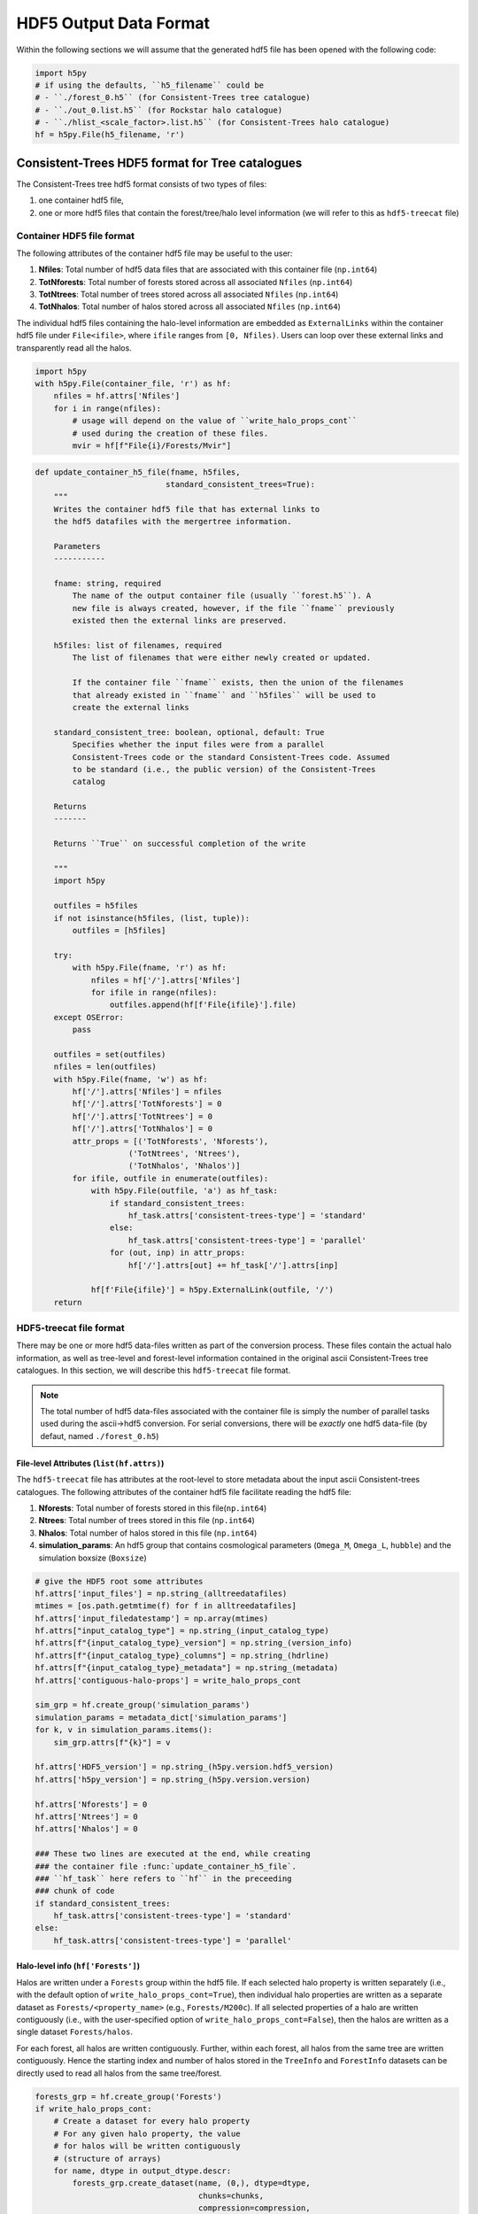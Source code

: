 .. _data_formats:

#########################
HDF5 Output Data Format
#########################


Within the following sections we will assume that the generated hdf5 file has been opened with the following code:

.. code-block:: python

    import h5py
    # if using the defaults, ``h5_filename`` could be
    # - ``./forest_0.h5`` (for Consistent-Trees tree catalogue)
    # - ``./out_0.list.h5`` (for Rockstar halo catalogue)
    # - ``./hlist_<scale_factor>.list.h5`` (for Consistent-Trees halo catalogue)
    hf = h5py.File(h5_filename, 'r')

Consistent-Trees HDF5 format for Tree catalogues
*************************************************

The Consistent-Trees tree hdf5 format consists of two types of files:

#. one container hdf5 file,
#. one or more hdf5 files that contain the forest/tree/halo level information (we will refer to this as ``hdf5-treecat`` file)

Container HDF5 file format
===========================

The following attributes of the container hdf5 file may be useful to the user:

#. **Nfiles**: Total number of hdf5 data files that are associated with this container file (``np.int64``)
#. **TotNforests**: Total number of forests stored across all associated ``Nfiles`` (``np.int64``)
#. **TotNtrees**: Total number of trees stored across all associated ``Nfiles`` (``np.int64``)
#. **TotNhalos**: Total number of halos stored across all associated ``Nfiles`` (``np.int64``)

The individual hdf5 files containing the halo-level information are embedded as ``ExternalLinks`` within the container
hdf5 file under ``File<ifile>``, where ``ifile`` ranges from ``[0, Nfiles)``. Users can loop over these external links and transparently read all the halos.

.. code-block:: python

    import h5py
    with h5py.File(container_file, 'r') as hf:
        nfiles = hf.attrs['Nfiles']
        for i in range(nfiles):
            # usage will depend on the value of ``write_halo_props_cont``
            # used during the creation of these files.
            mvir = hf[f"File{i}/Forests/Mvir"]

.. raw:: html

   <details>
   <summary><a>Source code that creates the container hdf5 file</a></summary>

.. code-block:: python

    def update_container_h5_file(fname, h5files,
                                standard_consistent_trees=True):
        """
        Writes the container hdf5 file that has external links to
        the hdf5 datafiles with the mergertree information.

        Parameters
        -----------

        fname: string, required
            The name of the output container file (usually ``forest.h5``). A
            new file is always created, however, if the file ``fname`` previously
            existed then the external links are preserved.

        h5files: list of filenames, required
            The list of filenames that were either newly created or updated.

            If the container file ``fname`` exists, then the union of the filenames
            that already existed in ``fname`` and ``h5files`` will be used to
            create the external links

        standard_consistent_tree: boolean, optional, default: True
            Specifies whether the input files were from a parallel
            Consistent-Trees code or the standard Consistent-Trees code. Assumed
            to be standard (i.e., the public version) of the Consistent-Trees
            catalog

        Returns
        -------

        Returns ``True`` on successful completion of the write

        """
        import h5py

        outfiles = h5files
        if not isinstance(h5files, (list, tuple)):
            outfiles = [h5files]

        try:
            with h5py.File(fname, 'r') as hf:
                nfiles = hf['/'].attrs['Nfiles']
                for ifile in range(nfiles):
                    outfiles.append(hf[f'File{ifile}'].file)
        except OSError:
            pass

        outfiles = set(outfiles)
        nfiles = len(outfiles)
        with h5py.File(fname, 'w') as hf:
            hf['/'].attrs['Nfiles'] = nfiles
            hf['/'].attrs['TotNforests'] = 0
            hf['/'].attrs['TotNtrees'] = 0
            hf['/'].attrs['TotNhalos'] = 0
            attr_props = [('TotNforests', 'Nforests'),
                        ('TotNtrees', 'Ntrees'),
                        ('TotNhalos', 'Nhalos')]
            for ifile, outfile in enumerate(outfiles):
                with h5py.File(outfile, 'a') as hf_task:
                    if standard_consistent_trees:
                        hf_task.attrs['consistent-trees-type'] = 'standard'
                    else:
                        hf_task.attrs['consistent-trees-type'] = 'parallel'
                    for (out, inp) in attr_props:
                        hf['/'].attrs[out] += hf_task['/'].attrs[inp]

                hf[f'File{ifile}'] = h5py.ExternalLink(outfile, '/')
        return

.. raw:: html

   </details>

HDF5-treecat file format
==========================

There may be one or more hdf5 data-files written as part of the conversion process. These files contain the actual halo information, as well as tree-level and forest-level information contained in the original ascii Consistent-Trees tree catalogues. In this section, we will describe this ``hdf5-treecat`` file format.

.. note:: The total number of hdf5 data-files associated with the container file is simply the number of parallel tasks used during the ascii->hdf5 conversion. For serial conversions, there will be *exactly* one hdf5 data-file (by defaut, named ``./forest_0.h5``)


File-level Attributes (``list(hf.attrs)``)
-------------------------------------------
The ``hdf5-treecat`` file has attributes at the root-level to store metadata about the input ascii Consistent-trees catalogues. The following attributes of the container hdf5 file facilitate reading the hdf5 file:

#. **Nforests**: Total number of forests stored in this file(``np.int64``)
#. **Ntrees**: Total number of trees stored in this file (``np.int64``)
#. **Nhalos**: Total number of halos stored in this file (``np.int64``)
#. **simulation\_params**: An hdf5 group that contains cosmological parameters (``Omega_M``, ``Omega_L``, ``hubble``) and the simulation boxsize (``Boxsize``)

.. raw:: html

   <details>
   <summary><a>Source code that creates the file-level attributes</a></summary>

.. code-block:: python

        # give the HDF5 root some attributes
        hf.attrs['input_files'] = np.string_(alltreedatafiles)
        mtimes = [os.path.getmtime(f) for f in alltreedatafiles]
        hf.attrs['input_filedatestamp'] = np.array(mtimes)
        hf.attrs["input_catalog_type"] = np.string_(input_catalog_type)
        hf.attrs[f"{input_catalog_type}_version"] = np.string_(version_info)
        hf.attrs[f"{input_catalog_type}_columns"] = np.string_(hdrline)
        hf.attrs[f"{input_catalog_type}_metadata"] = np.string_(metadata)
        hf.attrs['contiguous-halo-props'] = write_halo_props_cont

        sim_grp = hf.create_group('simulation_params')
        simulation_params = metadata_dict['simulation_params']
        for k, v in simulation_params.items():
            sim_grp.attrs[f"{k}"] = v

        hf.attrs['HDF5_version'] = np.string_(h5py.version.hdf5_version)
        hf.attrs['h5py_version'] = np.string_(h5py.version.version)

        hf.attrs['Nforests'] = 0
        hf.attrs['Ntrees'] = 0
        hf.attrs['Nhalos'] = 0

        ### These two lines are executed at the end, while creating
        ### the container file :func:`update_container_h5_file`.
        ### ``hf_task`` here refers to ``hf`` in the preceeding
        ### chunk of code
        if standard_consistent_trees:
            hf_task.attrs['consistent-trees-type'] = 'standard'
        else:
            hf_task.attrs['consistent-trees-type'] = 'parallel'

.. raw:: html

   </details>


Halo-level info (``hf['Forests']``)
------------------------------------

Halos are written under a ``Forests`` group within the hdf5 file. If each selected halo property is written separately (i.e., with the default option of ``write_halo_props_cont=True``), then individual halo properties are written as a separate dataset as ``Forests/<property_name>`` (e.g., ``Forests/M200c``). If all selected properties of a halo are written contiguously (i.e., with the user-specified option of ``write_halo_props_cont=False``), then the halos are written as a single dataset ``Forests/halos``.

For each forest, all halos are written contiguously. Further, within each forest, all halos from the same tree are written contiguously. Hence the starting index and number of halos stored in the ``TreeInfo`` and ``ForestInfo`` datasets can be directly used to read all halos from the same tree/forest.

.. raw:: html

   <details>
   <summary><a>Source code that creates the dataset containing the halos</a></summary>

.. code-block:: python

    forests_grp = hf.create_group('Forests')
    if write_halo_props_cont:
        # Create a dataset for every halo property
        # For any given halo property, the value
        # for halos will be written contiguously
        # (structure of arrays)
        for name, dtype in output_dtype.descr:
            forests_grp.create_dataset(name, (0,), dtype=dtype,
                                       chunks=chunks,
                                       compression=compression,
                                       maxshape=(None,))
    else:
        # Create a single dataset that contains all properties
        # of a given halo, then all properties of the next halo,
        # and so on (array of structures)
        forests_grp.create_dataset('halos', (0,),
                                   dtype=output_dtype,
                                   chunks=chunks,
                                   compression=compression,
                                   maxshape=(None,))


.. raw:: html

   </details>

By design, the halo properties are written as chunked and compressed. If you plan to read these hdf5 files repeatedly, then you will get faster read-times if you re-write the hdf5 files as unchunked. If you intend to keep the compression, then you will likely get a better compression ratio as well (compression in hdf5 only works on the chunks). You can accomplish that by running the following on the command-line:

.. code-block:: bash

    h5repack -i forest_0.h5 -o forest_0_conti.h5 -l CONTI
    h5repack -i forest_0_conti.h5 -o forest_0_conti_gz4.h5 -f GZIP=4
    ## if the previous two are successfull
    mv forest_0_conti_gz4.h5 forest_0.h5 && rm forest_0_conti.h5


.. note::
    Any special characters in the Consistent-Trees halo property name are replaced with a single underscore ``_``. For example, ``A[x](500c)`` in the input ascii file is written as ``A_x_500c`` in the hdf5 file. This name conversion is done by the function :func:`uchuutools.utils.sanitize_ctrees_header`.

.. raw:: html

   <details>
   <summary><a>Source code that sanitizes the names of halo properties in the Consistent-Trees catalogue</a></summary>

.. code-block:: python

    def sanitize_ctrees_header(headerline):
        import re

        header = [re.sub('\(\d+\)$', '', s) for s in headerline]
        # print("After normal sub: header = {}\n".format(header))
        header = [re.sub('[^a-zA-Z0-9 \n\.]', '_', s) for s in header]
        # print(f"After replacing special characters with _: header = {header}\n")
        header = [re.sub('_$', '', s) for s in header]
        # print(f"After replacing trailing underscore: header = {header}\n")
        header = [re.sub('(_)+', '_', s) for s in header]
        # print(f"After replacing multiple underscores: header = {header}")
        return header

.. raw:: html

   </details>


Forest-level info (``hf['Forestinfo]``)
----------------------------------------

Since all halos from the same forest are written contiguously, the forest level info is there to allow easy access to entire forests. This info is stored in the dataset ``ForestInfo`` and contains the following fields:

#. **ForestID**: Contains the ``ForestID`` as assigned by Consistent-Trees (``np.int64``)
#. **ForestHalosOffset**: Contains the index of the first halo contained within each forest
#. **ForestNhalos**: Contains the total number of halos within each forest (``np.int64``)
#. **ForestNtrees**: Contains the total number of trees within each forest (``np.int64``)

The number of entries in this ``ForestInfo`` dataset (i.e., the shape) equals the number of forests stored in the hdf5 file.

.. raw:: html

   <details>
   <summary><a>Source code that creates the dataset with the forest-level info</a></summary>

.. code-block:: python

            forest_dtype = np.dtype([('ForestID', np.int64),
                                     ('ForestHalosOffset', np.int64),
                                     ('ForestNhalos', np.int64),
                                     ('ForestNtrees', np.int64), ])
            hf.create_dataset('ForestInfo', (0,), dtype=forest_dtype,
                              chunks=True, compression=compression,
                              maxshape=(None,))
.. raw:: html

   </details>


Tree-level info (``hf['TreeInfo']``)
-------------------------------------

Since the halos are stored on a **per tree** basis in the input ascii Consistent-Trees catalogue, data provenance requires that we store that original information at a tree level as well. In addition, this allows us to quickly read a single tree for visualisation/testing (rather than the entire forest). This info is stored in the dataset ``TreeInfo`` and contains the following fields:

#. **ForestID**: Contains the ``ForestID`` as assigned by Consistent-Trees (``np.int64``)
#. **TreeRootID**: Contains the ``TreeRootID`` as assigned by Consistent-Trees (``np.int64``)
#. **TreeHalosOffset**: Contains the index of the first halo contained within each tree (``np.int64``)
#. **TreeNhalos**: Contains the total number of halos within each tree (``np.int64``)
#. **Input_Filename**: Contains the input ascii Consistent-Trees filename(string, ``'S1024'``)
#. **Input_FileDateStamp**: Contains the modification time of the input ascii Consistent-Trees file (``np.float``)
#. **Input_TreeByteOffset**: Contains the byte offset of the first halo within the input ascii Consistent-Trees file (``np.int64``)
#. **Input_TreeNbytes**: Contains the total number of bytes for this tree within the input ascii Consistent-Trees file (``np.int64``)

Fields prefixed with ``Input_`` are there solely for tracking back to the original files or ease of access (``Input_TreeNbytes``). The number of entries in this ``TreeInfo`` dataset (i.e., the shape) equals the number of trees stored in the hdf5 file.


.. raw:: html

   <details>
   <summary><a>Source code that creates the dataset with the tree-level info</a></summary>

.. code-block:: python

            tree_dtype = np.dtype([('ForestID', np.int64),
                                   ('TreeRootID', np.int64),
                                   ('TreeHalosOffset', np.int64),
                                   ('TreeNhalos', np.int64),
                                   ('Input_Filename', string_dtype),
                                   ('Input_FileDateStamp', np.float),
                                   ('Input_TreeByteOffset', np.int64),
                                   ('Input_TreeNbytes', np.int64), ])
            hf.create_dataset('TreeInfo', (0,), dtype=tree_dtype,
                              chunks=True, compression=compression,
                              maxshape=(None,))

.. raw:: html

   </details>



------------


Rockstar/Consistent-Trees HDF5 format for halo catalogues
**********************************************************
Each Rockstar ``out_*.list``, or Consistent-Trees ``hlist_*.list`` files is converted
into a single hdf5 file (``hdf5-halocat`` file). The halos in the hdf5 files are written
in the exact same order as the input ascii files.

HDF5-halocat file format
==========================

File-level Attributes
----------------------
The ``hdf5-halocat`` file has attributes at the root-level to store metadata about the input ascii Consistent-trees catalogues. The following attributes of the container hdf5 file facilitate reading the hdf5 file:

#. **TotNhalos**: Total number of halos stored in this file (``np.int64``)
#. **scale\_factor**: Total number of forests stored in this file(``np.float``)
#. **redshift**: The redshift for the halo catalogue (``np.float``)
#. **redshift\_params**: An hdf5 group that contains cosmological parameters (``Omega_M``, ``Omega_L``, ``hubble``) and the simulation boxsize (``Boxsize``)

.. raw:: html

   <details>
   <summary><a>Source code that creates the file-level attributes</a></summary>

.. code-block:: python

        line_with_scale_factor = ([line for line in metadata
                                   if line.startswith("#a")])[0]
        scale_factor = float((line_with_scale_factor.split('='))[1])
        redshift = 1.0/scale_factor - 1.0

        # give the HDF5 root some attributes
        hf.attrs[u"input_filename"] = np.string_(input_file)
        hf.attrs[u"input_filedatestamp"] = np.array(os.path.getmtime(input_file))
        hf.attrs[u"input_catalog_type"] = np.string_(input_catalog_type)
        hf.attrs[f"{input_catalog_type}_version"] = np.string_(version_info)
        hf.attrs[f"{input_catalog_type}_columns"] = np.string_(hdrline)
        hf.attrs[f"{input_catalog_type}_metadata"] = np.string_(metadata)
        sim_grp = hf.create_group('simulation_params')
        simulation_params = metadata_dict['simulation_params']
        for k, v in simulation_params.items():
            sim_grp.attrs[f"{k}"] = v

        hf.attrs[u"HDF5_version"] = np.string_(h5py.version.hdf5_version)
        hf.attrs[u"h5py_version"] = np.string_(h5py.version.version)
        hf.attrs[u"TotNhalos"] = -1
        hf.attrs[u"scale_factor"] = scale_factor
        hf.attrs[u"redshift"] = redshift


.. raw:: html

   </details>


Halo-level info
-----------------


.. raw:: html

   <details>
   <summary><a>Source code that creates the dataset containing halos</a></summary>

.. code-block:: python

        halos_grp = hf.create_group('HaloCatalogue')
        halos_grp.attrs['scale_factor'] = scale_factor
        halos_grp.attrs['redshift'] = redshift

        dset_size = approx_totnumhalos
        if write_halo_props_cont:
            halos_dset = dict()
            # Create a dataset for every halo property
            # For any given halo property, the value
            # for halos will be written contiguously
            # (structure of arrays)
            for name, dtype in parser.dtype.descr:
                halos_dset[name] = halos_grp.create_dataset(name,
                                                            (dset_size, ),
                                                            dtype=dtype,
                                                            chunks=True,
                                                            compression=compression,
                                                            maxshape=(None,))
        else:
            # Create a single dataset that contains all properties
            # of a given halo, then all properties of the next halo,
            # and so on (array of structures)
            halos_dset = halos_grp.create_dataset('halos', (dset_size,),
                                                  dtype=parser.dtype,
                                                  chunks=True,
                                                  compression=compression,
                                                  maxshape=(None,))

.. raw:: html

   </details>

